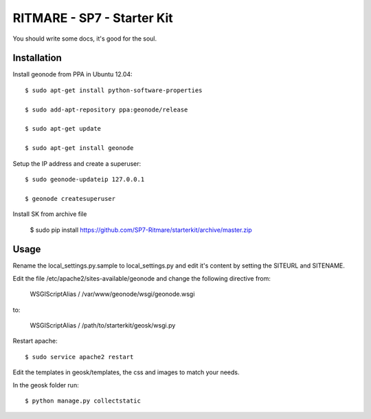 RITMARE - SP7 - Starter Kit
========================

You should write some docs, it's good for the soul.

Installation
------------

Install geonode from PPA in Ubuntu 12.04::

    $ sudo apt-get install python-software-properties

    $ sudo add-apt-repository ppa:geonode/release

    $ sudo apt-get update

    $ sudo apt-get install geonode

Setup the IP address and create a superuser::

    $ sudo geonode-updateip 127.0.0.1

    $ geonode createsuperuser

Install SK from archive file

    $ sudo pip install https://github.com/SP7-Ritmare/starterkit/archive/master.zip


Usage
-----

Rename the local_settings.py.sample to local_settings.py and edit it's content by setting the SITEURL and SITENAME.

Edit the file /etc/apache2/sites-available/geonode and change the following directive from:

    WSGIScriptAlias / /var/www/geonode/wsgi/geonode.wsgi

to:

    WSGIScriptAlias / /path/to/starterkit/geosk/wsgi.py

Restart apache::

    $ sudo service apache2 restart

Edit the templates in geosk/templates, the css and images to match your needs.

In the geosk folder run::

    $ python manage.py collectstatic


